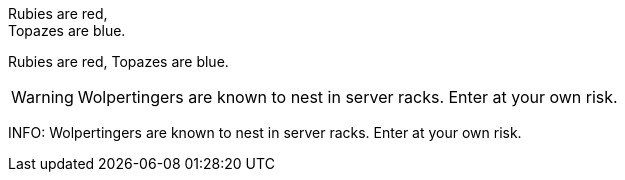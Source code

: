 Rubies are red, +
Topazes are blue.

Rubies are red, 
Topazes are blue.


WARNING: Wolpertingers are known to nest in server racks.   
Enter at your own risk.

INFO: Wolpertingers are known to nest in server racks.   
Enter at your own risk.
